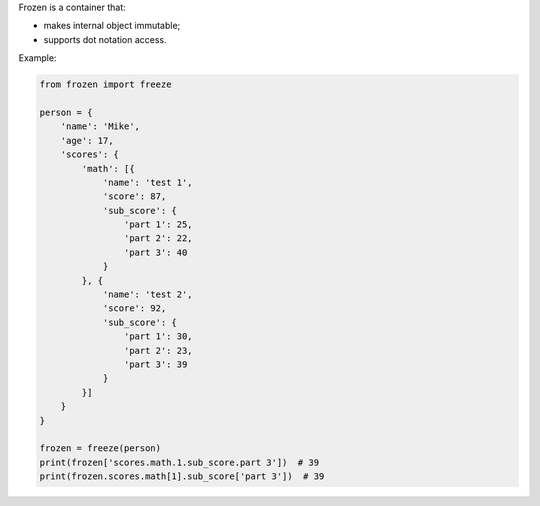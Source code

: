 Frozen is a container that:

* makes internal object immutable;
* supports dot notation access.

Example:

.. code-block:: python

    from frozen import freeze

    person = {
        'name': 'Mike',
        'age': 17,
        'scores': {
            'math': [{
                'name': 'test 1',
                'score': 87,
                'sub_score': {
                    'part 1': 25,
                    'part 2': 22,
                    'part 3': 40
                }
            }, {
                'name': 'test 2',
                'score': 92,
                'sub_score': {
                    'part 1': 30,
                    'part 2': 23,
                    'part 3': 39
                }
            }]
        }
    }

    frozen = freeze(person)
    print(frozen['scores.math.1.sub_score.part 3'])  # 39
    print(frozen.scores.math[1].sub_score['part 3'])  # 39